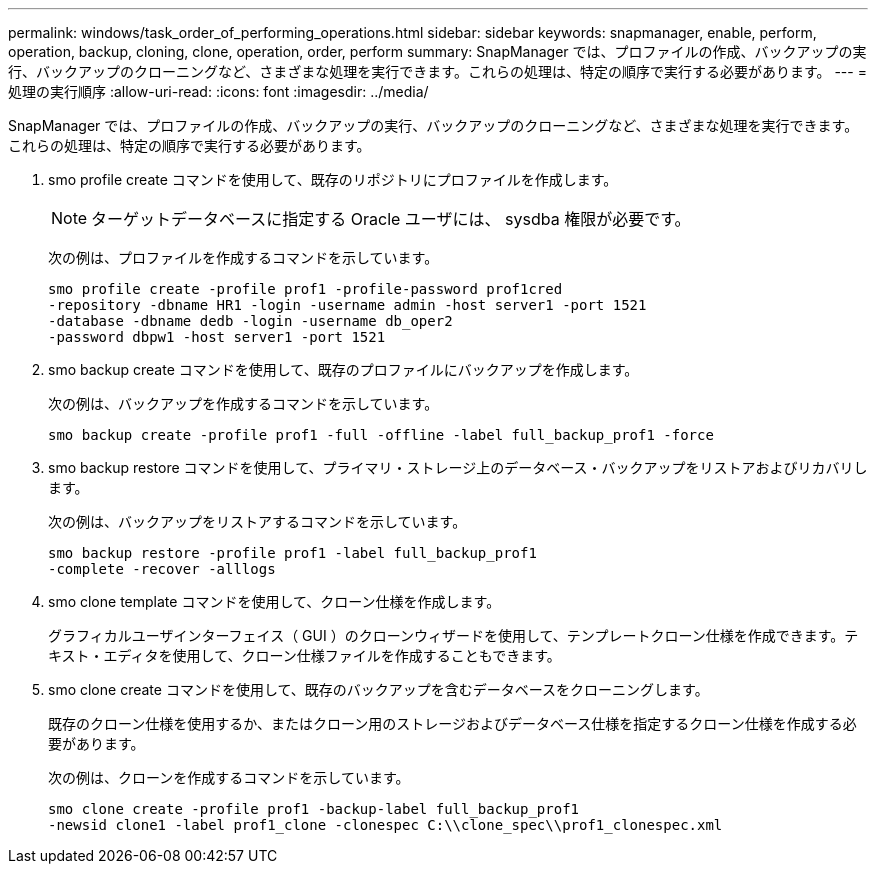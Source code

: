 ---
permalink: windows/task_order_of_performing_operations.html 
sidebar: sidebar 
keywords: snapmanager, enable, perform, operation, backup, cloning, clone, operation, order, perform 
summary: SnapManager では、プロファイルの作成、バックアップの実行、バックアップのクローニングなど、さまざまな処理を実行できます。これらの処理は、特定の順序で実行する必要があります。 
---
= 処理の実行順序
:allow-uri-read: 
:icons: font
:imagesdir: ../media/


[role="lead"]
SnapManager では、プロファイルの作成、バックアップの実行、バックアップのクローニングなど、さまざまな処理を実行できます。これらの処理は、特定の順序で実行する必要があります。

. smo profile create コマンドを使用して、既存のリポジトリにプロファイルを作成します。
+

NOTE: ターゲットデータベースに指定する Oracle ユーザには、 sysdba 権限が必要です。

+
次の例は、プロファイルを作成するコマンドを示しています。

+
[listing]
----
smo profile create -profile prof1 -profile-password prof1cred
-repository -dbname HR1 -login -username admin -host server1 -port 1521
-database -dbname dedb -login -username db_oper2
-password dbpw1 -host server1 -port 1521
----
. smo backup create コマンドを使用して、既存のプロファイルにバックアップを作成します。
+
次の例は、バックアップを作成するコマンドを示しています。

+
[listing]
----
smo backup create -profile prof1 -full -offline -label full_backup_prof1 -force
----
. smo backup restore コマンドを使用して、プライマリ・ストレージ上のデータベース・バックアップをリストアおよびリカバリします。
+
次の例は、バックアップをリストアするコマンドを示しています。

+
[listing]
----
smo backup restore -profile prof1 -label full_backup_prof1
-complete -recover -alllogs
----
. smo clone template コマンドを使用して、クローン仕様を作成します。
+
グラフィカルユーザインターフェイス（ GUI ）のクローンウィザードを使用して、テンプレートクローン仕様を作成できます。テキスト・エディタを使用して、クローン仕様ファイルを作成することもできます。

. smo clone create コマンドを使用して、既存のバックアップを含むデータベースをクローニングします。
+
既存のクローン仕様を使用するか、またはクローン用のストレージおよびデータベース仕様を指定するクローン仕様を作成する必要があります。

+
次の例は、クローンを作成するコマンドを示しています。

+
[listing]
----
smo clone create -profile prof1 -backup-label full_backup_prof1
-newsid clone1 -label prof1_clone -clonespec C:\\clone_spec\\prof1_clonespec.xml
----

